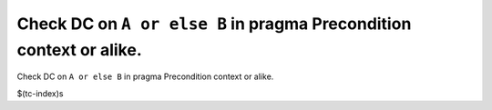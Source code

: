 Check DC on ``A or else B`` in pragma Precondition context or alike.
====================================================================

Check DC on ``A or else B`` in pragma Precondition context or alike.

$(tc-index)s
